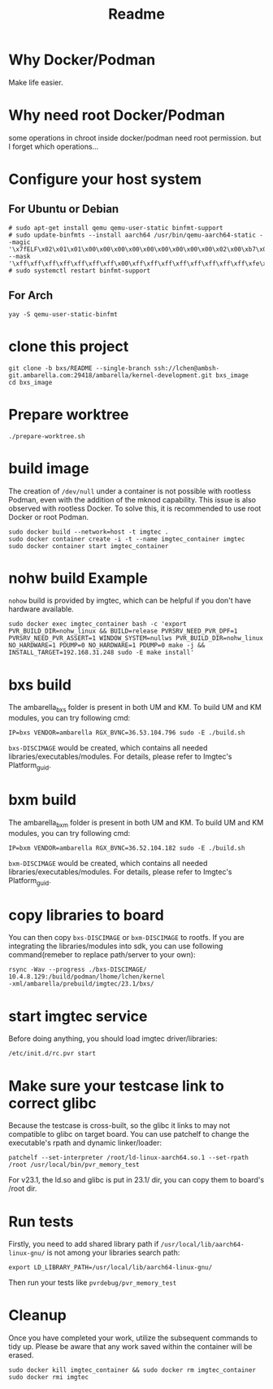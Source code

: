 #+title: Readme

* Why Docker/Podman
Make life easier.
* Why need root Docker/Podman
some operations in chroot inside docker/podman need root permission. but I forget which operations...
* Configure your host system
** For Ubuntu or Debian
#+begin_src
# sudo apt-get install qemu qemu-user-static binfmt-support
# sudo update-binfmts --install aarch64 /usr/bin/qemu-aarch64-static --magic '\x7fELF\x02\x01\x01\x00\x00\x00\x00\x00\x00\x00\x00\x00\x02\x00\xb7\x00' --mask '\xff\xff\xff\xff\xff\xff\xff\x00\xff\xff\xff\xff\xff\xff\xff\xff\xfe\xff\xff\xff'
# sudo systemctl restart binfmt-support
#+end_src
** For Arch
#+begin_src
yay -S qemu-user-static-binfmt
#+end_src
* clone this project
#+begin_src
git clone -b bxs/README --single-branch ssh://lchen@ambsh-git.ambarella.com:29418/ambarella/kernel-development.git bxs_image
cd bxs_image
#+end_src
* Prepare worktree
#+begin_src
./prepare-worktree.sh
#+end_src

* build image
The creation of =/dev/null= under a container is not possible with rootless Podman, even with the addition of the mknod capability. This issue is also observed with rootless Docker. To solve this, it is recommended to use root Docker or root Podman.
#+begin_src
sudo docker build --network=host -t imgtec .
sudo docker container create -i -t --name imgtec_container imgtec
sudo docker container start imgtec_container
#+end_src

* nohw build Example
=nohow= build is provided by imgtec, which can be helpful if you don't have hardware available.
#+begin_src
sudo docker exec imgtec_container bash -c 'export PVR_BUILD_DIR=nohw_linux && BUILD=release PVRSRV_NEED_PVR_DPF=1 PVRSRV_NEED_PVR_ASSERT=1 WINDOW_SYSTEM=nullws PVR_BUILD_DIR=nohw_linux NO_HARDWARE=1 PDUMP=0 NO_HARDWARE=1 PDUMP=0 make -j && INSTALL_TARGET=192.168.31.248 sudo -E make install'
#+end_src

* bxs build
The ambarella_bxs folder is present in both UM and KM. To build UM and KM modules, you can try following cmd:
#+begin_src
IP=bxs VENDOR=ambarella RGX_BVNC=36.53.104.796 sudo -E ./build.sh
#+end_src
=bxs-DISCIMAGE= would be created, which contains all needed libraries/executables/modules.
For details, please refer to Imgtec's Platform_guid.
* bxm build
The ambarella_bxm folder is present in both UM and KM. To build UM and KM modules, you can try following cmd:
#+begin_src
IP=bxm VENDOR=ambarella RGX_BVNC=36.52.104.182 sudo -E ./build.sh
#+end_src
=bxm-DISCIMAGE= would be created, which contains all needed libraries/executables/modules.
For details, please refer to Imgtec's Platform_guid.
* copy libraries to board
You can then copy =bxs-DISCIMAGE= or =bxm-DISCIMAGE= to rootfs.
If you are integrating the libraries/modules into sdk, you can use following command(remeber to replace path/server to your own):
#+begin_src
rsync -Wav --progress ./bxs-DISCIMAGE/ 10.4.8.129:/build/podman/lhome/lchen/kernel
-xml/ambarella/prebuild/imgtec/23.1/bxs/
#+end_src
* start imgtec service
Before doing anything, you should load imgtec driver/libraries:
#+begin_src
/etc/init.d/rc.pvr start
#+end_src
* Make sure your testcase link to correct glibc
Because the testcase is cross-built, so the glibc it links to may not compatible to glibc on target board.
You can use patchelf to change the executable's rpath and dynamic linker/loader:
#+begin_src
patchelf --set-interpreter /root/ld-linux-aarch64.so.1 --set-rpath /root /usr/local/bin/pvr_memory_test
#+end_src

For v23.1, the ld.so and glibc is put in 23.1/ dir, you can copy them to board's /root dir.
* Run tests
Firstly, you need to add shared library path if =/usr/local/lib/aarch64-linux-gnu/= is not among your libraries search path:
#+begin_src
export LD_LIBRARY_PATH=/usr/local/lib/aarch64-linux-gnu/
#+end_src
Then run your tests like =pvrdebug/pvr_memory_test=

* Cleanup
Once you have completed your work, utilize the subsequent commands to tidy up. Please be aware that any work saved within the container will be erased.
#+begin_src
sudo docker kill imgtec_container && sudo docker rm imgtec_container
sudo docker rmi imgtec
#+end_src
